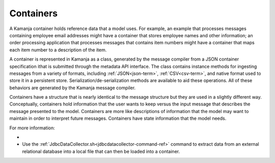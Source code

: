 
.. _container-term:

Containers
----------

A Kamanja container holds reference data that a model uses.
For example, an example that processes messages
containing employee email addresses might have a container
that stores employee names and other information;
an order processing application that processes messages
that contains item numbers
might have a container that maps each item number
to a description of the item.

A container is represented in Kamanja as a class,
generated by the message compiler
from a JSON container specification
ithat is submitted through the metadata API interface.
The class contains instance methods for ingesting messages
from a variety of formats,
including :ref:`JSON<json-term>`, :ref:`CSV<csv-term>`,
and native format used to store it in a persistent store.
Serialization/de-serialization methods are available to aid these operations.
All of these behaviors are generated by the Kamanja message compiler.

Containers have a structure that is nearly identical
to the  message structure but they are used in a slightly different way.
Conceptually, containers hold information that the user wants to keep
versus the input message that describes the message presented to the model.
Containers are more like descriptions of information
that the model may want to maintain in order to interpret future messages.
Containers have state information that the model needs.

For more information:

-
- Use the :ref:`JdbcDataCollector.sh<jdbcdatacollector-command-ref>` command
  to extract data from an external relational database
  into a local file that can then be loaded into a container.
